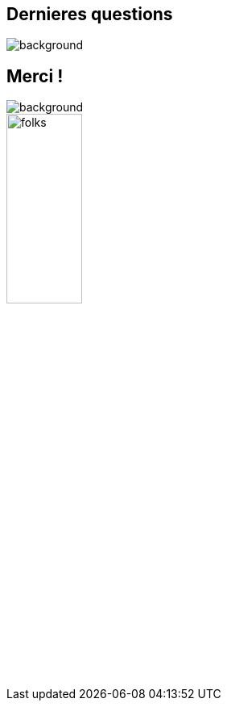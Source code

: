 [background-color="#02303a"]
== Dernieres questions
image::gradle/bg-6.png[background, size=cover]

[background-color="#02303a"]
== Merci !
image::gradle/bg-10.png[background, size=cover]

image::gradle/folks.png[width=33%]
